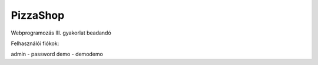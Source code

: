 **********
PizzaShop
**********

Webprogramozás III. gyakorlat beadandó

Felhasználói fiókok:

admin - password
demo - demodemo